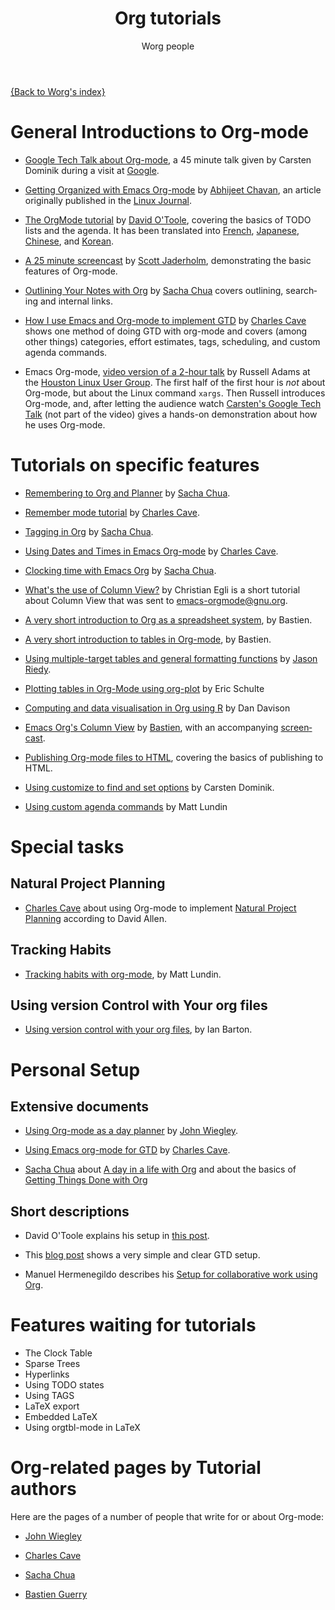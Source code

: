 #+OPTIONS:    H:3 num:nil toc:t \n:nil @:t ::t |:t ^:t -:t f:t *:t TeX:t LaTeX:t skip:nil d:(HIDE) tags:not-in-toc
#+STARTUP:    align fold nodlcheck hidestars oddeven lognotestate
#+SEQ_TODO:   TODO(t) INPROGRESS(i) WAITING(w@) | DONE(d) CANCELED(c@)
#+TAGS:       Write(w) Update(u) Fix(f) Check(c) NEW(n)
#+TITLE:      Org tutorials
#+AUTHOR:     Worg people
#+EMAIL:      bzg AT altern DOT org
#+LANGUAGE:   en
#+PRIORITIES: A C B
#+CATEGORY:   worg

# This file is the default header for new Org files in Worg.  Feel free
# to tailor it to your needs.

[[file:../index.org][{Back to Worg's index}]]

* General Introductions to Org-mode

- [[http://orgmode.org/GoogleTech.html][Google Tech Talk about Org-mode]], a 45 minute talk given by Carsten
  Dominik during a visit at [[http://maps.google.com/%3Fq%3D37.423156,-122.084917%2B(Google%20Inc.)&hl%3Den][Google]].

- [[http://www.linuxjournal.com/article/9116][Getting Organized with Emacs Org-mode]] by [[http://www.planetizen.com/user/2][Abhijeet Chavan]], an article
  originally published in the [[http://www.linuxjournal.com/][Linux Journal]].

- [[file:orgtutorial_dto.org][The OrgMode tutorial]] by [[http://dto.freeshell.org/notebook/][David O'Toole]], covering the basics of TODO
  lists and the agenda.  It has been translated into [[file:orgtutorial_dto-fr.org][French]], [[http://hpcgi1.nifty.com/spen/index.cgi?OrgMode%2fOrgTutorial][Japanese]],
  [[http://hokmen.chan.googlepages.com/OrgTutorial.en-cn.html][Chinese]], and [[http://jmjeong.com/index.php?display=Emacs/OrgMode][Korean]].

- [[http://jaderholm.com/screencasts.html][A 25 minute screencast]] by [[http://jaderholm.com][Scott Jaderholm]], demonstrating the basic
  features of Org-mode.

- [[http://sachachua.com/wp/2008/01/18/outlining-your-notes-with-org/][Outlining Your Notes with Org]] by [[http://sachachua.com/wp/][Sacha Chua]] covers outlining,
  searching and internal links.

- [[http://members.optusnet.com.au/~charles57/GTD/gtd_workflow.html][How I use Emacs and Org-mode to implement GTD]] by [[http://members.optusnet.com.au/~charles57/GTD/][Charles Cave]] shows
  one method of doing GTD with org-mode and covers (among other
  things) categories, effort estimates, tags, scheduling, and custom
  agenda commands.
 
- Emacs Org-mode, [[http://article.gmane.org/gmane.emacs.orgmode/8547][video version of a 2-hour talk]] by Russell Adams at
  the [[http://www.hlug.org/][Houston Linux User Group]].  The first half of the first hour is
  /not/ about Org-mode, but about the Linux command =xargs=.  Then
  Russell introduces Org-mode, and, after letting the audience watch
  [[http://orgmode.org/GoogleTech.html][Carsten's Google Tech Talk]] (not part of the video) gives a hands-on
  demonstration about how he uses Org-mode.
  
* Tutorials on specific features

- [[http://sachachua.com/wp/2007/10/05/remembering-to-org-and-planner/][Remembering to Org and Planner]] by [[http://sachachua.com/wp/][Sacha Chua]].

- [[http://members.optusnet.com.au/~charles57/GTD/remember.html][Remember mode tutorial]] by [[http://members.optusnet.com.au/~charles57/GTD/][Charles Cave]].

- [[http://sachachua.com/wp/2008/01/04/tagging-in-org-plus-bonus-code-for-timeclocks-and-tags/][Tagging in Org]] by [[http://sachachua.com/wp/][Sacha Chua]].

- [[http://members.optusnet.com.au/~charles57/GTD/org_dates/][Using Dates and Times in Emacs Org-mode]] by [[http://members.optusnet.com.au/~charles57/GTD/][Charles Cave]].

- [[http://sachachua.com/wp/2007/12/30/clocking-time-with-emacs-org/][Clocking time with Emacs Org]] by [[http://sachachua.com/wp/][Sacha Chua]].

- [[http://thread.gmane.org/gmane.emacs.orgmode/5107/focus%3D5134][What's the use of Column View?]] by Christian Egli is a short tutorial
  about Column View that was sent to [[http://news.gmane.org/gmane.emacs.orgmode][emacs-orgmode@gnu.org]].

- [[file:org-spreadsheet-intro.org][A very short introduction to Org as a spreadsheet system]], by
  Bastien.

- [[file:tables.org][A very short introduction to tables in Org-mode]], by Bastien.

- [[file:multitarget-tables.org][Using multiple-target tables and general formatting functions]] by
  [[http://claimid.com/ejr/][Jason Riedy]].

- [[file:org-plot.org][Plotting tables in Org-Mode using org-plot]] by Eric Schulte

- [[file:org-R/org-R.org][Computing and data visualisation in Org using R]] by Dan Davison

- [[file:org-column-view-tutorial.org][Emacs Org's Column View]] by [[http://www.cognition.ens.fr/~guerry/][Bastien]], with an accompanying [[http://www.cognition.ens.fr/~guerry/org-column-screencast.html][screencast]].

- [[file:org-publish-html-tutorial.org][Publishing Org-mode files to HTML]], covering the basics of publishing to HTML.

- [[file:org-customize.org][Using customize to find and set options]] by Carsten Dominik.

- [[file:org-custom-agenda-commands.org][Using custom agenda commands]] by Matt Lundin

* Special tasks

** Natural Project Planning

- [[http://members.optusnet.com.au/~charles57/GTD/][Charles Cave]] about using Org-mode to implement [[http://members.optusnet.com.au/~charles57/GTD/Natural_Project_Planning.html][Natural Project
  Planning]] according to David Allen.

** Tracking Habits

- [[file:tracking-habits.org][Tracking habits with org-mode]], by Matt Lundin.
  
** Using version Control with Your org files
- [[file:org-vcs.org][Using version control with your org files]], by Ian Barton.
* Personal Setup

** Extensive documents

  - [[http://www.newartisans.com/2007/08/using-org-mode-as-a-day-planner.html][Using Org-mode as a day planner]] by [[http://johnwiegley.com][John Wiegley]].

  - [[http://members.optusnet.com.au/~charles57/GTD/orgmode.html][Using Emacs org-mode for GTD]] by [[http://members.optusnet.com.au/~charles57/GTD/][Charles Cave]].

  - [[http://sachachua.com/wp/][Sacha Chua]] about [[http://sachachua.com/wp/2007/12/22/a-day-in-a-life-with-org/][A day in a life with Org]] and about the basics of
    [[http://sachachua.com/wp/2007/12/28/emacs-getting-things-done-with-org-basic/][Getting Things Done with Org]]

** Short descriptions

   - David O'Toole explains his setup in [[http://thread.gmane.org/gmane.emacs.orgmode/4832][this post]].

   - This [[http://www.brool.com/?p=82][blog post]] shows a very simple and clear GTD setup.

   - Manuel Hermenegildo describes his [[http://thread.gmane.org/gmane.emacs.orgmode/6701/focus%3D6732][Setup for collaborative work
     using Org]].

* Features waiting for tutorials

- The Clock Table
- Sparse Trees
- Hyperlinks
- Using TODO states
- Using TAGS
- LaTeX export
- Embedded LaTeX
- Using orgtbl-mode in LaTeX

* Org-related pages by Tutorial authors

Here are the pages of a number of people that write for or about
Org-mode:

  - [[http://www.newartisans.com][John Wiegley]]

  - [[http://members.optusnet.com.au/~charles57/GTD/][Charles Cave]]

  - [[http://sachachua.com/wp/][Sacha Chua]]

  - [[http://www.cognition.ens.fr/~guerry/][Bastien Guerry]]

